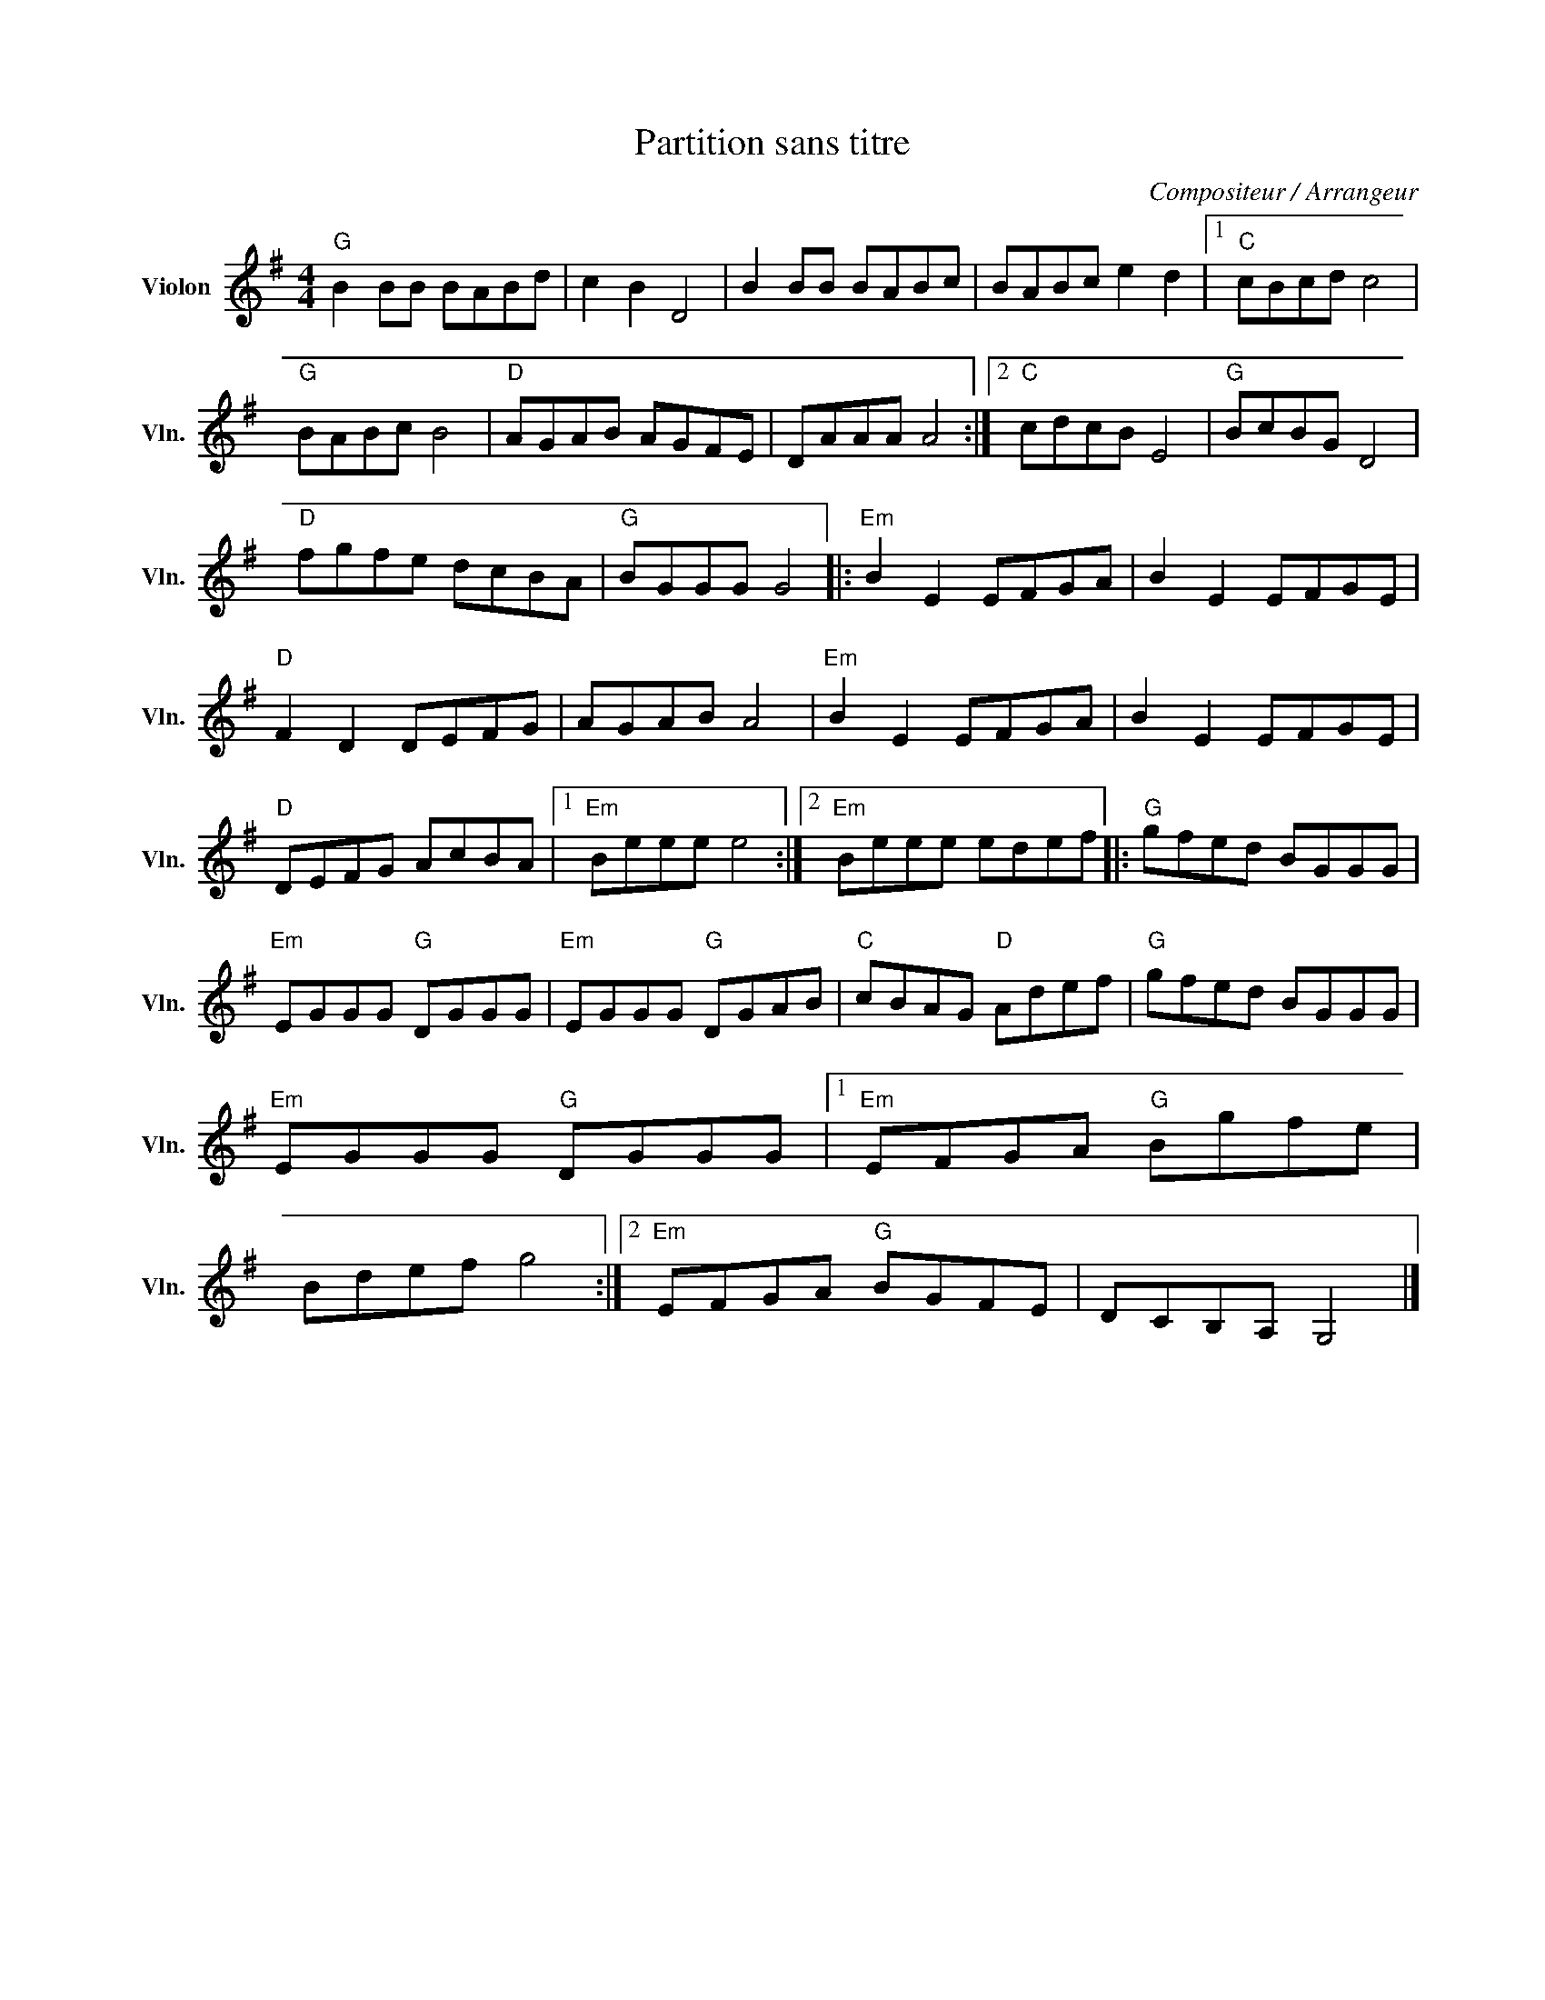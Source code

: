 X:1
T:Partition sans titre
C:Compositeur / Arrangeur
L:1/8
M:4/4
I:linebreak $
K:G
V:1 treble nm="Violon" snm="Vln."
V:1
"G" B2 BB BABd | c2 B2 D4 | B2 BB BABc | BABc e2 d2 |1"C" cBcd c4 |"G" BABc B4 |"D" AGAB AGFE | %7
 DAAA A4 :|2"C" cdcB E4 |"G" BcBG D4 |"D" fgfe dcBA |"G" BGGG G4 |:"Em" B2 E2 EFGA | B2 E2 EFGE | %14
"D" F2 D2 DEFG | AGAB A4 |"Em" B2 E2 EFGA | B2 E2 EFGE |"D" DEFG AcBA |1"Em" Beee e4 :|2 %20
"Em" Beee edef |:"G" gfed BGGG |"Em" EGGG"G" DGGG |"Em" EGGG"G" DGAB |"C" cBAG"D" Adef | %25
"G" gfed BGGG |"Em" EGGG"G" DGGG |1"Em" EFGA"G" Bgfe | Bdef g4 :|2"Em" EFGA"G" BGFE | DCB,A, G,4 |] %31
